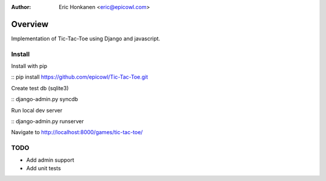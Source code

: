 :Author:
   Eric Honkanen <eric@epicowl.com>

Overview
==================

Implementation of Tic-Tac-Toe using Django and javascript.

Install
-------

Install with pip

:: pip install https://github.com/epicowl/Tic-Tac-Toe.git

Create test db (sqlite3)

:: django-admin.py syncdb

Run local dev server

:: django-admin.py runserver

Navigate to http://localhost:8000/games/tic-tac-toe/


TODO
----

- Add admin support
- Add unit tests

